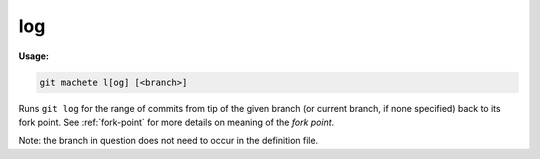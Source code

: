 .. _log:

log
---
**Usage:**

.. code-block:: shell

    git machete l[og] [<branch>]

Runs ``git log`` for the range of commits from tip of the given branch (or current branch, if none specified) back to its fork point.
See :ref:`fork-point` for more details on meaning of the `fork point`.

Note: the branch in question does not need to occur in the definition file.
